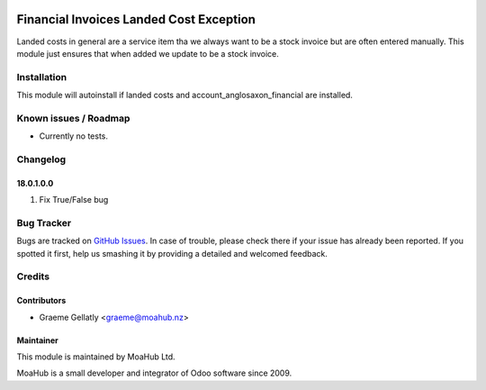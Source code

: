 .. image:: https://img.shields.io/badge/licence-AGPL--3-blue.svg
   :target: http://www.gnu.org/licenses/agpl-3.0-standalone.html
   :alt: License: AGPL-3

========================================
Financial Invoices Landed Cost Exception
========================================

Landed costs in general are a service item tha we always want to be a stock invoice but
are often entered manually. This module just ensures that when added we update to be a stock invoice.

Installation
============

This module will autoinstall if landed costs and account_anglosaxon_financial are installed.

Known issues / Roadmap
======================

* Currently no tests.

Changelog
=========

18.0.1.0.0
----------
#. Fix True/False bug

Bug Tracker
===========

Bugs are tracked on `GitHub Issues
<https://github.com/odoonz/odoonz-addons/issues>`_. In case of trouble, please
check there if your issue has already been reported. If you spotted it first,
help us smashing it by providing a detailed and welcomed feedback.

Credits
=======

Contributors
------------

* Graeme Gellatly <graeme@moahub.nz>

Maintainer
----------

This module is maintained by MoaHub Ltd.

MoaHub is a small developer and integrator of Odoo software since 2009.
